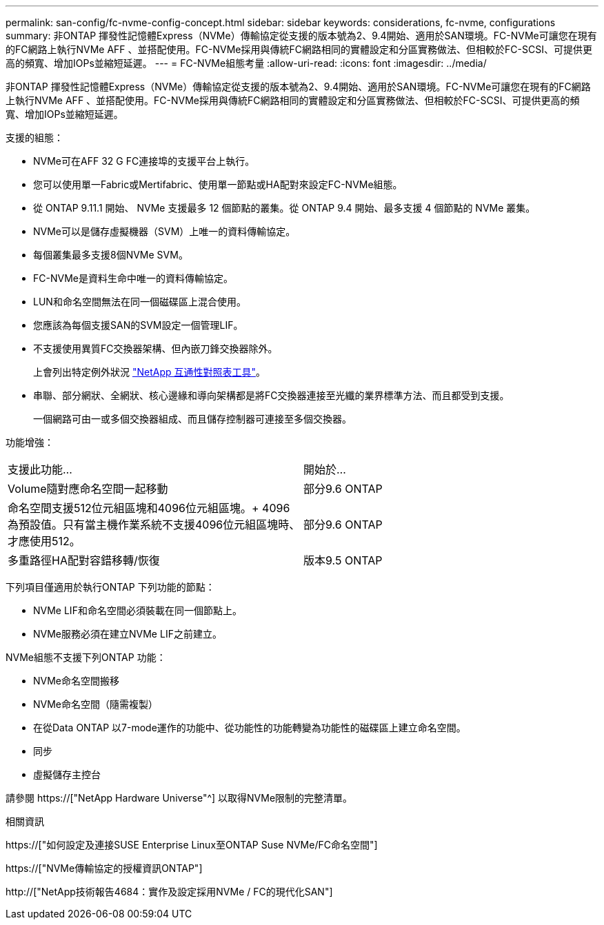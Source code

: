 ---
permalink: san-config/fc-nvme-config-concept.html 
sidebar: sidebar 
keywords: considerations, fc-nvme, configurations 
summary: 非ONTAP 揮發性記憶體Express（NVMe）傳輸協定從支援的版本號為2、9.4開始、適用於SAN環境。FC-NVMe可讓您在現有的FC網路上執行NVMe AFF 、並搭配使用。FC-NVMe採用與傳統FC網路相同的實體設定和分區實務做法、但相較於FC-SCSI、可提供更高的頻寬、增加IOPs並縮短延遲。 
---
= FC-NVMe組態考量
:allow-uri-read: 
:icons: font
:imagesdir: ../media/


[role="lead"]
非ONTAP 揮發性記憶體Express（NVMe）傳輸協定從支援的版本號為2、9.4開始、適用於SAN環境。FC-NVMe可讓您在現有的FC網路上執行NVMe AFF 、並搭配使用。FC-NVMe採用與傳統FC網路相同的實體設定和分區實務做法、但相較於FC-SCSI、可提供更高的頻寬、增加IOPs並縮短延遲。

支援的組態：

* NVMe可在AFF 32 G FC連接埠的支援平台上執行。
* 您可以使用單一Fabric或Mertifabric、使用單一節點或HA配對來設定FC-NVMe組態。
* 從 ONTAP 9.11.1 開始、 NVMe 支援最多 12 個節點的叢集。從 ONTAP 9.4 開始、最多支援 4 個節點的 NVMe 叢集。
* NVMe可以是儲存虛擬機器（SVM）上唯一的資料傳輸協定。
* 每個叢集最多支援8個NVMe SVM。
* FC-NVMe是資料生命中唯一的資料傳輸協定。
* LUN和命名空間無法在同一個磁碟區上混合使用。
* 您應該為每個支援SAN的SVM設定一個管理LIF。
* 不支援使用異質FC交換器架構、但內嵌刀鋒交換器除外。
+
上會列出特定例外狀況 link:https://mysupport.netapp.com/matrix["NetApp 互通性對照表工具"^]。

* 串聯、部分網狀、全網狀、核心邊緣和導向架構都是將FC交換器連接至光纖的業界標準方法、而且都受到支援。
+
一個網路可由一或多個交換器組成、而且儲存控制器可連接至多個交換器。



功能增強：

|===


| 支援此功能... | 開始於... 


| Volume隨對應命名空間一起移動 | 部分9.6 ONTAP 


| 命名空間支援512位元組區塊和4096位元組區塊。+ 4096為預設值。只有當主機作業系統不支援4096位元組區塊時、才應使用512。 | 部分9.6 ONTAP 


| 多重路徑HA配對容錯移轉/恢復 | 版本9.5 ONTAP 
|===
下列項目僅適用於執行ONTAP 下列功能的節點：

* NVMe LIF和命名空間必須裝載在同一個節點上。
* NVMe服務必須在建立NVMe LIF之前建立。


NVMe組態不支援下列ONTAP 功能：

* NVMe命名空間搬移
* NVMe命名空間（隨需複製）
* 在從Data ONTAP 以7-mode運作的功能中、從功能性的功能轉變為功能性的磁碟區上建立命名空間。
* 同步
* 虛擬儲存主控台


請參閱 https://["NetApp Hardware Universe"^] 以取得NVMe限制的完整清單。

.相關資訊
https://["如何設定及連接SUSE Enterprise Linux至ONTAP Suse NVMe/FC命名空間"]

https://["NVMe傳輸協定的授權資訊ONTAP"]

http://["NetApp技術報告4684：實作及設定採用NVMe / FC的現代化SAN"]
